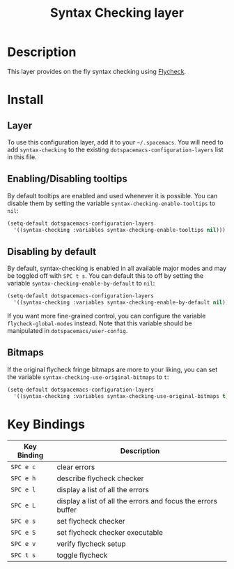 #+TITLE: Syntax Checking layer

[[file:img/flycheck.png]]

* Table of Contents                                         :TOC_4_gh:noexport:
 - [[#description][Description]]
 - [[#install][Install]]
   - [[#layer][Layer]]
   - [[#enablingdisabling-tooltips][Enabling/Disabling tooltips]]
   - [[#disabling-by-default][Disabling by default]]
   - [[#bitmaps][Bitmaps]]
 - [[#key-bindings][Key Bindings]]

* Description
This layer provides on the fly syntax checking using [[http://www.flycheck.org/][Flycheck]].

* Install
** Layer
To use this configuration layer, add it to your =~/.spacemacs=. You will need to
add =syntax-checking= to the existing =dotspacemacs-configuration-layers= list in this
file.

** Enabling/Disabling tooltips
By default tooltips are enabled and used whenever it is possible.
You can disable them by setting the variable =syntax-checking-enable-tooltips=
to =nil=:

#+BEGIN_SRC emacs-lisp
(setq-default dotspacemacs-configuration-layers
  '((syntax-checking :variables syntax-checking-enable-tooltips nil)))
#+END_SRC

** Disabling by default
By default, syntax-checking is enabled in all available major modes and may be
toggled off with ~SPC t s~. You can default this to off by setting the variable
=syntax-checking-enable-by-default= to =nil=:

#+BEGIN_SRC emacs-lisp
(setq-default dotspacemacs-configuration-layers
  '((syntax-checking :variables syntax-checking-enable-by-default nil)))
#+END_SRC

If you want more fine-grained control, you can configure the variable
=flycheck-global-modes= instead. Note that this variable should be manipulated
in =dotspacemacs/user-config=.

** Bitmaps
If the original flycheck fringe bitmaps are more to your liking, you can set the
variable =syntax-checking-use-original-bitmaps= to =t=:

#+BEGIN_SRC emacs-lisp
(setq-default dotspacemacs-configuration-layers
  '((syntax-checking :variables syntax-checking-use-original-bitmaps t)))
#+END_SRC

* Key Bindings

| Key Binding | Description                                                  |
|-------------+--------------------------------------------------------------|
| ~SPC e c~   | clear errors                                                 |
| ~SPC e h~   | describe flycheck checker                                    |
| ~SPC e l~   | display a list of all the errors                             |
| ~SPC e L~   | display a list of all the errors and focus the errors buffer |
| ~SPC e s~   | set flycheck checker                                         |
| ~SPC e S~   | set flycheck checker executable                              |
| ~SPC e v~   | verify flycheck setup                                        |
| ~SPC t s~   | toggle flycheck                                              |
